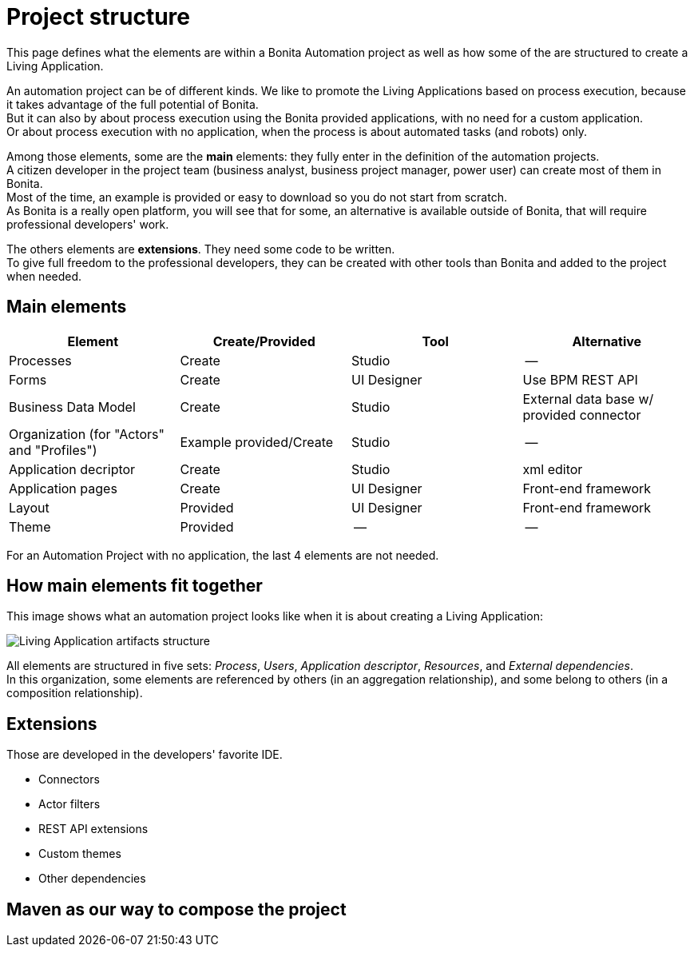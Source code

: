= Project structure
:description: This page defines what the elements are within a Bonita Automation project, as well as how some of them are structured to create a Living Application.

This page defines what the elements are within a Bonita Automation project as well as how some of the are structured to create a Living Application.

An automation project can be of different kinds. 
We like to promote the Living Applications based on process execution, because it takes advantage of the full potential of Bonita. +
But it can also by about process execution using the Bonita provided applications, with no need for a custom application. +
Or about process execution with no application, when the process is about automated tasks (and robots) only.

Among those elements, some are the *main* elements: they fully enter in the definition of the automation projects. +
A citizen developer in the project team (business analyst, business project manager, power user) can create most of them in Bonita. +
Most of the time, an example is provided or easy to download so you do not start from scratch. +
As Bonita is a really open platform, you will see that for some, an alternative is available outside of Bonita, that will require professional developers' work.

The others elements are *extensions*. They need some code to be written. +
To give full freedom to the professional developers, they can be created with other tools than Bonita and added to the project when needed. 

== Main elements

[cols="1,1,1,1"]
|===
|Element |Create/Provided | Tool | Alternative

|Processes
|Create
|Studio
|--

|Forms
|Create
|UI Designer
|Use BPM REST API

|Business Data Model
|Create
|Studio
|External data base w/ provided connector

|Organization (for "Actors" and "Profiles")
|Example provided/Create
|Studio
|--

|Application decriptor
|Create
|Studio
|xml editor

|Application pages
|Create
|UI Designer
|Front-end framework

|Layout
|Provided
|UI Designer
|Front-end framework

|Theme
|Provided
|--
|--

|=== 

For an Automation Project with no application, the last 4 elements are not needed.

== How main elements fit together

This image shows what an automation project looks like when it is about creating a Living Application:

image:images/artifacts.png[Living Application artifacts structure]
// {.img-responsive}

All elements are structured in five sets: _Process_, _Users_, _Application descriptor_, _Resources_, and _External dependencies_. +
In this organization, some elements are referenced by others (in an aggregation relationship), and some belong to others (in a composition relationship). +

== Extensions
Those are developed in the developers' favorite IDE.

* Connectors
* Actor filters
* REST API extensions
* Custom themes
* Other dependencies

== Maven as our way to compose the project
[link to page]
